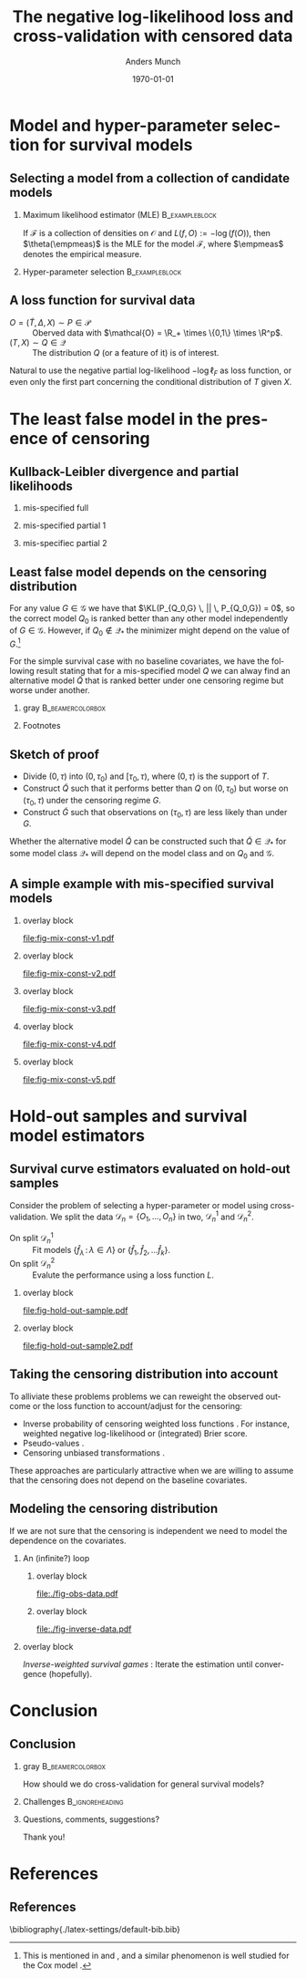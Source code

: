 #+TITLE: The negative log-likelihood loss and cross-validation with censored data
#+Author: Anders Munch
# \newline \small joint work with Thomas Gerds
#+Date: \today
* Tasks                                                            :noexport:
- [X] References? -- How many and how detailed?
- [-] Figures
  - [ ] Visualizing the proof
  - [X] Example
  - [X] KL 
- [X] Check up on CAR vs non-informative censoring with respect to factorization of the likelihood.
- [X] Proper notation introduced
- [ ] Check up on Oracle bound -- is that with respect to the risk instead of the empirical risk?
- [ ] CUT: How does these work? Is it just the same as doing IPCW (/ a variation over this)?
- [ ] Check OK reference for pseudo-values?
  
* Setup R                                                          :noexport:
Remember to exceture (C-c C-c) the following line:
#+PROPERTY: header-args:R  :results output verbatim  :exports results  :session *R* :cache yes

#+BEGIN_SRC R
  library(here)
  library(data.table)
  library(ggplot2)
  library(gridExtra)
  library(latex2exp)
  setwd(here("isnps2022-conf-cyprus")) ## Set wd to plots the right place
  nll_const <- function(g = 1, q = 1, k = 2, alpha = .2){
    ## -((g^{-k}*q^k + 1)^{-1}*log(alpha) -(alpha)*(1/q^k + 1/g^k)^(-1/k)*gamma(1+1/k))
    -(((q/g)^k + 1)^{-1}*log(alpha) -(alpha)*(1/q^k + 1/g^k)^(-1/k)*gamma(1+1/k))
  }
  sigm <- function(g, q = 1, k = 2, a1 = .2, a2 = 2){
    ## q^{-k}*(1/g^k + 1/q^k)^{-1}*log(a1/a2) -(a1-a2)*(1/q^k + 1/g^k)^(-1/k)*gamma(1+1/k)
    nll_const(g = g, q = q, k = k, alpha = .2) - nll_const(g = g, q = q, k = k, alpha = 2)    
  }
  mle_const_pop <- function(g = 1, q = 1, k = 2){
    ((q/g)^k + 1)*(1/q^k + 1/g^k)^(-1/k)*gamma(1+1/k)
  }
  plot_dist <- function(tt = seq(0,1.5,length.out = 100), g = 1, q = 1, k = 2, alpha = .2, plot = TRUE, only_outcome = FALSE, size = 1.5){
    pd0 = do.call(rbind,
		  lapply(c(list(list(model = "cens",shape = k,scale = g, alp0 = as.numeric(NA)),
				list(model = "outcome", shape = k, scale = q, alp0 = as.numeric(NA))),
			   lapply(alpha, function(aa) list(model = paste0("exp(", aa, ")"),shape = 1,scale = 1/aa, alp0 = aa))), ## exponential as special case
			 function(ll) data.table(t = tt, model = ll$model, dens = dweibull(tt, shape = ll$shape, scale = ll$scale), alp0 = ll$alp0)))
    if(!plot)
      return(pd0[])
    else{
      out_plot <- ggplot(mapping = aes(x = t, y = dens)) +
	geom_line(data = pd0[grepl("exp", model)], aes(col = factor(round(alp0, digits = 1))), size = size) +
	theme_bw() +
	theme(legend.position = "bottom", axis.ticks.y = element_blank(), axis.text.y = element_blank()) +
	labs(title = "Densitites of the models", y = "density", x = "T") +
	guides(color = guide_legend(title = TeX("\\alpha"))) 
      if(only_outcome)
	out_plot <- out_plot + geom_line(data = pd0[model == "outcome"], aes(linetype = model),  size = size*.7)
      else
	out_plot <- out_plot + geom_line(data = pd0[!grepl("exp", model)], aes(linetype = model),  size = size*.7) 
      out_plot
    }
  }
  aa0 <- seq(1.3,2, length.out = 4) ## c(1, 1.2, 1.5, 2)
  gg0 <- c(0.45, .65)
  line_size <- 1
  ## do.call(grid.arrange, lapply(gg0, function(x) plot_dist(alpha = aa0, g = x, q = .5, k = 2)))
  vals <- setDT(lapply(list(aa0), function(vv){
    expand.grid(cens = sort(unique(c(gg0, seq(0.3, .9, length.out = 50)))),
		true = .5,
		common_shape = 2,
		alpha = vv)}
    )[[1]])
  vals[, nnl := nll_const(cens,true,common_shape,alpha)]
  ## vals[,cat_alpha:=factor(alpha,levels=c("1.3","1.53333333333333","1.76666666666667","2"),labels=c("1.3","1.5","1.7","2"))]
  base_plot <- ggplot(vals, aes(x = cens, y = nnl)) +
    geom_line(alpha = .5, size = line_size, aes(col = factor(round(alpha, digits = 1)))) +
    theme_bw() + theme(legend.position = "bottom") +
    labs(title = "Kullback-Leibler divergence", y = TeX("$D_{KL}$"), x = TeX("\\gamma")) +
    theme(axis.ticks.y = element_blank(), axis.text.y = element_blank()) +
    guides(color = guide_legend(title = TeX("\\alpha")))
  x_cord <- .945
  y_adj <- .005
  base_plot <- base_plot + 
    geom_segment(mapping=aes(x=x_cord, y=vals[, min(nnl)]+y_adj, xend=x_cord, yend=vals[, max(nnl)]-y_adj),
		 arrow=arrow(ends='both',length = unit(0.03, "npc")),
		 size=.8) +
    xlim(c(.3, .96))+
    geom_text(data = data.table(text = c("better", "worse"), x = x_cord, y = c(vals[, min(nnl)], vals[, max(nnl)])),
	      aes(x = x, y = y, label = text), size = 4)
  ## base_plot
#+END_SRC

#+RESULTS[(2022-06-13 19:13:31) c71eae8c9a2290915591ec23ac93efb6f9f41a30]:

Censored and "inverse" data

#+BEGIN_SRC R
  plot_cens_dat <- function(dat, xlim=2, linesize=3, pointsize=3.5, t=1.2){
    out.plot <- ggplot(dat, aes(y=subject)) +
      theme_classic(base_size =20)  + xlab("Time") + ylab("Subject") +
      geom_segment(data=dat, aes(yend=subject, x=0, xend=pmin(last.time, xlim)), size=linesize) + 
      theme(axis.text.x=element_blank(),
	    axis.ticks.x=element_blank(),
	    axis.text.y=element_blank()) +
      xlim(c(0,xlim)) +
      geom_vline(xintercept=t, size=1, lty=2)
    tmp.pd <- dat[event == TRUE]
    if(nrow(tmp.pd)>0)
      out.plot <- out.plot + geom_point(data=tmp.pd, aes(x=last.time), size=pointsize, shape=21, stroke=2, fill="black")  
    tmp.pd <- dat[event == FALSE]
    if(nrow(tmp.pd)>0)
      out.plot <- out.plot + geom_point(data=tmp.pd, aes(x=last.time), size=pointsize, shape=21, stroke=2, fill="white") 
    return(out.plot)
  }
  set.seed(2)
  full.dat <- data.table(subject=1:5,
			 last.time=runif(5, min=.1, max=1.9),
			 event=TRUE)
  obs.dat <- copy(full.dat)
  obs.dat[subject==5, ":="(last.time=0.5, event=FALSE)]
  obs.dat[subject==3, ":="(last.time=1, event=FALSE)]
  inv.dat <- copy(obs.dat)
  inv.dat[, event:=!event]
#+END_SRC

#+RESULTS[(2022-06-14 16:21:30) f6d60fb8f32c7d008640f389fefa435ba4b59925]:

* Model and hyper-parameter selection for survival models
** Selecting a model from a collection of candidate models
#+begin_export latex
\small Consider estimation of the parameter
\begin{equation*}
  \theta(P) := \argmin_{f \in\mathcal{F}} P[L(f, \blank)],
  \quad \text{where} \quad
  P[g] := \int_{\mathcal{O}}g(o) P(\diff o),
\end{equation*}
for some loss function $L \colon \mathcal{F} \times \mathcal{O} \rightarrow \R_+$.
% We approximate $P$ with the empirical measure $\empmeas$, as
% $\empmeas[L(\tilde{\nu}, \blank)] \approx P[L(\tilde{\nu}, \blank)]$.
% % $\nu(\empmeas)\approx\nu(P)$.
#+end_export

*** \normalsize Maximum likelihood estimator (MLE)                :B_exampleblock:
:PROPERTIES:
:BEAMER_env: exampleblock
:BEAMER_act: <2->
:END:

If $\mathcal{F}$ is a collection of densities on $\mathcal{O}$ and $L(f, O) := -\log(f(O))$, then
$\theta(\empmeas)$ is the MLE for the model $\mathcal{F}$, where $\empmeas$ denotes the empirical
measure.

*** \normalsize Hyper-parameter selection                    :B_exampleblock:
:PROPERTIES:
:BEAMER_env: exampleblock
:BEAMER_act: <3->
:END:
#+begin_export latex
For estimation in high-dimensional settings we often introduce a regularization parameter $\lambda$
(e.g., LASSO, kernel smoothing). To select a value for $\lambda$ we would typically split the data
$\mathcal{D}_n = \{O_1, \dots, O_n\}$ randomly in two, $\mathcal{D}_n^1$ and $\mathcal{D}_n^2$, and
calculate
\begin{equation*}
\argmin_{\lambda\in\Lambda} \empmeas^{2}[L(\hat{f}^{1}_{\lambda}, \blank)],
\end{equation*}
where $\empmeas^2$ denotes the empirical measure based on the sample $\mathcal{D}_n^2$, and
$\hat{f}^1_{\lambda}$ denotes an estimator calculated on $\mathcal{D}_n^1$ with regularization
parameter $\lambda$.
#+end_export

# Also useful for combining models \citep{breiman1996stacked,van2007super}.

** A loss function for survival data
\small

- $O = (\tilde T, \Delta, X) \sim P \in \mathcal{P}$ :: Oberved data with $\mathcal{O} = \R_+
  \times \{0,1\} \times \R^p$.
- $(T, X) \sim Q \in \mathcal{Q}$ :: The distribution $Q$ (or a feature of it) is of interest.

\vfill

#+begin_export latex
Assuming coarsening at random \citep{gill1997coarsening} we can write
\begin{equation*}
  \mathcal{P} = \{P_{Q, G} : Q \in \mathcal{Q}, G \in \mathcal{G}\},
\end{equation*}
where $\mathcal{G}$ denotes a collection of conditional distributions for the censoring mechanism,
and the likelihood factorizes as
\begin{equation*}
  \ell(P_{Q, G}, O) = \ell_F(Q, O) \cdot \ell_{\mathcal{C}}(G, O),
\end{equation*}
with
\begin{equation*}
  \ell_F(Q, O) := q(\tilde T \mid X)^{\Delta}\bar{Q}(\tilde T \mid X)^{1-\Delta} m(X),
\end{equation*}
where $q$ and $\bar{Q}$ are the conditional density and survivor function, respectively, and $m$ the
marginal distribution of $X$.
#+end_export

\vfill

Natural to use the negative partial log-likelihood $-\log\ell_F$ as loss function, or even only the
first part concerning the conditional distribution of $T$ given $X$.
# #+begin_export latex
# \begin{equation*}
#   -
#   \left\{
#     \Delta \log
#     q(\tilde T \mid X)
#     - (1- \Delta) \log\bar{Q}(\tilde T \mid X)
#   \right\}.
# \end{equation*}
# #+end_export

# *** Footnotes
# [fn:1] or the stronger assumption that $T \independent C \mid X$, where $C$ denotes time of
# censoring.

* The least false model in the presence of censoring
** Kullback-Leibler divergence and partial likelihoods :noexport:
\small Maximum likelihood estimation is closely connected to minimizing the Kullback-Leibler
divergence,
#+begin_export latex
\begin{equation*}
  \KL(P_1 \, || \, P_2) := P_1
  {\left[
      % p_1/p_2
    \log \frac{p_1}{p_2}
  \right]},
  \quad \text{where} \quad
  P_1 = p_1 \cdot \mu,   P_2 = p_2 \cdot \mu.
\end{equation*}
#+end_export
By Jensen's inequality $\KL \geq 0$ and equals 0 when $P_1=P_2$. Under regulartity condtions, the
limit of the MLE under the model $\mathcal{P}_* \subset \mathcal{P}$, when $O \sim P_0$, is the
minimizer of
#+begin_export latex
\begin{equation*}
  P \longmapsto \KL(P_0 \, || \, P),
  \quad \text{with} \quad P \in \mathcal{P}_*.
\end{equation*}
#+end_export
If $P_0 \not \in \mathcal{P}_*$ the minimizer is referred to as the /least false model/.

\vfill

If the likelihood for the model $P_{\nu, \gamma}$ factorises with respect to the parameters $\nu$
and $\gamma$ and we do MLE for the /partial/ likelihood for $\nu$, when $O \sim P_{\nu_0,\gamma_0}$,
the limit is the minimizer of
#+begin_export latex
\begin{equation*}
  \nu \longmapsto \KL(P_{\nu_0,\gamma_0} \, || \, P_{\nu,\gamma_0}),
  \quad \text{with} \quad \nu \in \mathcal{V}.
\end{equation*}
#+end_export
For any value $\gamma \in \Gamma$ we have that $\KL(P_{\nu_0,\gamma} \, || \, P_{\nu_0,\gamma}) =
0$, so $\nu_0$ is optimal for any $\gamma$. However, if $\nu_0 \not \in \mathcal{V}$ the minimizer
might depend on the value of $\gamma$.

** Kullback-Leibler divergence and partial likelihoods
#+begin_export latex
\small Maximum likelihood estimation is connected to minimizing the Kullback-Leibler
divergence and gives an interpretation of the MLE under mis-specified models.
\begin{equation*}
  \KL(P_0 \, || \, P) := P_0
  {\left[
      % p_1/p_2
    \log \frac{p_0}{p}
  \right]},
  \quad \text{where} \quad
  P_0 = p_0 \cdot \mu,   P = p \cdot \mu.
\end{equation*}
#+end_export

*** mis-specified full
:PROPERTIES:
:BEAMER_act: <1>
:BEAMER_env: onlyenv
:END:

#+begin_export latex
\color{white}For a partial likelihood we are minimizing
\begin{equation*}
  Q \longmapsto \KL(P_{Q_0,G} \, || \, P_{Q,G}),
  \quad \text{with} \quad Q \in \mathcal{Q}_*.
\end{equation*}
\color{black}
#+end_export

\vfill

#+begin_export latex
\begin{tikzpicture}
  \draw[line width = .2mm] plot [smooth, tension=.8] coordinates { (0,0) (3,2) (6, 1.2) (9,1)};
  \fill (3,2) circle (0.05);
  \fill (2.6,4) circle (0.05);
  \node[] (PP) at (4,.5) {$\mathcal{P}_*$};
  \node[above] (P) at (2.6,4) {$P_0$};
  \node[below] (G) at (3,2) {$P_*$};
  \draw[dashed] (3,2) -- (2.6,4);
\end{tikzpicture}
#+end_export

*** mis-specified partial 1
:PROPERTIES:
:BEAMER_act: <2>
:BEAMER_env: onlyenv
:END:

#+begin_export latex
For a partial likelihood we are minimizing
\begin{equation*}
  Q \longmapsto \KL(P_{Q_0,G} \, || \, P_{Q,G}),
  \quad \text{with} \quad Q \in \mathcal{Q}_*.
\end{equation*}
\color{black}
#+end_export

\vfill

#+begin_export latex
\begin{tikzpicture}
  \draw[line width = .2mm] plot [smooth, tension=.8] coordinates { (0,0) (3,2) (6, 1.2) (9,1)};
  \fill (3,2) circle (0.05);
  \fill (2.6,4) circle (0.05);
  \node[] (PP) at (4,.5) {$\mathcal{Q}_*$};
  \node[above] (P) at (2.6,4) {$P_{Q_0, G}$};
  \node[below] (G) at (3,2) {$Q_*$};
  \draw[dashed] (2.6,4) -- (3,2);
\end{tikzpicture}
#+end_export

*** mis-specifiec partial 2 
:PROPERTIES:
:BEAMER_act: <3>
:BEAMER_env: onlyenv
:END:

#+begin_export latex
For a partial likelihood we are minimizing
\begin{equation*}
  Q \longmapsto \KL(P_{Q_0,G} \, || \, P_{Q,G}),
  \quad \text{with} \quad Q \in \mathcal{Q}_*.
\end{equation*}
\color{black}
#+end_export

\vfill

#+begin_export latex
\begin{tikzpicture}
  \draw[line width = .2mm] plot [smooth, tension=.8] coordinates { (0,0) (3,2) (6, 1.2) (9,1)};
  \node[] (PP) at (4,.5) {$\mathcal{Q}_*$};
  \node[above] (P) at (2.6,4) {$P_{Q_0, G}$};
  \node[above] (P2) at (6.2,3.5) {$P_{Q_0, \tilde{G}}$};
  \node[below] (G) at (3,2) {$Q_*$};
  \node[below] (D) at (6, 1.2) {$\tilde{Q}_*$};
  \draw[dashed] (P2) -- (D);
  \draw[dashed] (2.6,4) -- (3,2);
  \fill (3,2) circle (0.05);
  \fill (2.6,4) circle (0.05);
  \fill (6, 1.2) circle (0.05);
  \fill (6.2,3.5) circle (0.05);
\end{tikzpicture}
#+end_export

** Least false model depends on the censoring distribution
\small For any value $G \in \mathcal{G}$ we have that $\KL(P_{Q_0,G} \, || \, P_{Q_0,G}) = 0$, so
the correct model $Q_0$ is ranked better than any other model independently of $G \in \mathcal{G}$.
However, if $Q_0 \not \in \mathcal{Q}_*$ the minimizer might depend on the value of $G$.[fn:1]

\vfill \pause

For the simple survival case with no baseline covariates, we have the following result stating that
for a mis-specified model $Q$ we can alway find an alternative model $\tilde Q$ that is ranked
better under one censoring regime but worse under another.

\vfill


*** gray                                                   :B_beamercolorbox:
:PROPERTIES:
:BEAMER_env: beamercolorbox
:BEAMER_opt: rounded=true
:END:
#+begin_export latex
Let $Q_0$ and $G$ be given together with some $Q \not = Q_0$. Then (under
regularity conditions) we can find $\tilde Q$ and $\tilde G$ such
that
\begin{equation*}
  \KL(P_{Q_0, G} \, || \, P_{Q, G}) < \KL(P_{Q_0, G} \, || \, P_{\tilde Q, G}),
\end{equation*}
and
\begin{equation*}
  \KL(P_{Q_0, \tilde G} \, || \, P_{Q, \tilde G}) > \KL(P_{Q_0, \tilde G} \, || \, P_{\tilde Q,
    \tilde G}).
\end{equation*}
#+end_export

*** Footnotes
[fn:1] This is mentioned in \cite{whitney2019comment} and \cite{van2003unicv}, and a similar
phenomenon is well studied for the Cox model
\citep{struthers1986misspecified,hjort1992inference,fine2002comparing}.

** Sketch of proof
\small
- Divide \((0, \tau)\) into \((0, \tau_0)\) and \([\tau_0, \tau)\), where \((0, \tau)\) is the
  support of \(T\).
- Construct \(\tilde Q\) such that it performs better than \(Q\) on \((0,\tau_0)\) but worse on
  \((\tau_0, \tau)\) under the censoring regime \(G\).
- Construct \(\tilde G\) such that observations on \((\tau_0, \tau)\) are less likely than under
  \(G\).

\pause \vfill Whether the alternative model $\tilde Q$ can be constructed such that $\tilde Q \in
\mathcal{Q}_*$ for some model class $\mathcal{Q}_*$ will depend on the model class and on $Q_0$ and
$\mathcal{G}$.

** A simple example with mis-specified survival models -- old :noexport:
#+begin_export latex
\small Consider four candidate models indexed by $\alpha$,
\begin{equation*}
  Q_{\alpha} = \text{Exp}(\alpha),
  \quad \text{with} \quad 
  \alpha \in \{1.3, \,1.5,\, 1.8,\, 2\},
\end{equation*}
and let
\begin{equation*}
  Q_0 = \text{Weibull}(2,  0.5),
  \quad \text{and} \quad
  G_{\gamma} = \text{Weibull}(2,\gamma).
\end{equation*}
#+end_export

\vfill

*** overlay block 
:PROPERTIES:
:BEAMER_act: <1>
:BEAMER_env: onlyenv
:END:

#+BEGIN_SRC R :results graphics file :exports results :file "fig-mix-const-v1.pdf" :width 8 :height 4.2
  grid.arrange(base_plot, plot_dist(alpha = aa0, g = gg0[1], q = .5, k = 2, only_outcome = TRUE, size=line_size), ncol = 2)
#+END_SRC

#+RESULTS[(2022-06-13 19:13:31) b142a8781da7f559326477e370fd090d3e3e71d1]:
[[file:fig-mix-const-v1.pdf]]

*** overlay block 
:PROPERTIES:
:BEAMER_act: <2>
:BEAMER_env: onlyenv
:END:

#+BEGIN_SRC R :results graphics file :exports results :file "fig-mix-const-v3.pdf" :width 8 :height 4.2
  grid.arrange(base_plot +
	       geom_vline(xintercept = gg0[2], linetype = 2) +
	       geom_point(data = vals[ cens == gg0[2]], size = 1.5),
	       plot_dist(alpha = aa0, g = gg0[2], q = .5, k = 2, size=line_size), ncol = 2)
#+END_SRC

#+RESULTS[(2022-06-13 19:13:32) fcad6a2e0bea105ec48ebbf01a6132ae5c838c6a]:
[[file:fig-mix-const-v3.pdf]]

*** overlay block 
:PROPERTIES:
:BEAMER_act: <3>
:BEAMER_env: onlyenv
:END:

#+BEGIN_SRC R :results graphics file :exports results :file "fig-mix-const-v2.pdf" :width 8 :height 4.2
  grid.arrange(base_plot +
	       geom_vline(xintercept = gg0[1], linetype = 2) +
	       geom_point(data = vals[ cens == gg0[1]], size = 1.5),
	       plot_dist(alpha = aa0, g = gg0[1], q = .5, k = 2, size=line_size), ncol = 2)
#+END_SRC

#+RESULTS[(2022-06-13 19:13:32) 17838a96df453eb2334690399a1aee9102df0313]:
[[file:fig-mix-const-v2.pdf]]

** A simple example with mis-specified survival models
#+begin_export latex
\small Assume the data generating distribution given by
\begin{equation*}
  Q_0 = \text{Weibull}(2,  0.5),
  \quad \text{and} \quad
  G_{\gamma} = \text{Weibull}(2,\gamma),
\end{equation*}
and consider the four candidate models indexed by $\alpha$,
\begin{equation*}
  Q_{\alpha} = \text{Exp}(\alpha),
  \quad \text{with} \quad 
  \alpha \in \{1.3, \,1.5,\, 1.8,\, 2\}.
\end{equation*}

#+end_export

\vfill

*** overlay block 
:PROPERTIES:
:BEAMER_act: <1>
:BEAMER_env: onlyenv
:END:

#+BEGIN_SRC R :results graphics file :exports results :file "fig-mix-const-v1.pdf" :width 8 :height 4.2
  grid.arrange(plot_dist(alpha = aa0[1], g = gg0[1], q = .5, k = 2, only_outcome = TRUE, size=line_size) +
	       ylim(c(0,2)) +
	       scale_linetype_manual(values=c("solid"), name = TeX("$\\Q_0$"), labels = ""),
	       ggplot() + theme_void(), ncol = 2)
#+END_SRC

#+RESULTS[(2022-06-13 19:13:32) 7670032286190a018493979c4d5a6cd69cbdd7da]:
[[file:fig-mix-const-v1.pdf]]

*** overlay block 
:PROPERTIES:
:BEAMER_act: <2>
:BEAMER_env: onlyenv
:END:

#+BEGIN_SRC R :results graphics file :exports results :file "fig-mix-const-v2.pdf" :width 8 :height 4.2
grid.arrange(plot_dist(alpha = aa0, g = gg0[1], q = .5, k = 2, only_outcome = TRUE, size=line_size) +
             ylim(c(0,2)) +
             scale_linetype_manual(values=c("solid"), name = TeX("$\\Q_0$"), labels = ""),
             ggplot() + theme_void(), ncol = 2)
#+END_SRC

#+RESULTS[(2022-06-13 19:25:41) a3208f3a6402ce457f1d59aef6087073f5e131ea]:
[[file:fig-mix-const-v2.pdf]]

*** overlay block 
:PROPERTIES:
:BEAMER_act: <3>
:BEAMER_env: onlyenv
:END:

#+BEGIN_SRC R :results graphics file :exports results :file "fig-mix-const-v3.pdf" :width 8 :height 4.2
  grid.arrange(ggplot() + theme_void(),
	       base_plot, ncol = 2)
#+END_SRC

#+RESULTS[(2022-06-13 19:13:32) 202b9357934a014c9efa4146c027779f8b56c9a0]:
[[file:fig-mix-const-v3.pdf]]


*** overlay block 
:PROPERTIES:
:BEAMER_act: <4>
:BEAMER_env: onlyenv
:END:

#+BEGIN_SRC R :results graphics file :exports results :file "fig-mix-const-v4.pdf" :width 8 :height 4.2
  grid.arrange(plot_dist(alpha = NULL, q = gg0[1], k = 2, only_outcome = 1) +
	       scale_linetype_manual(values=c("dashed"), name=TeX("$G$"), labels = ""),            
	       base_plot +
	       geom_vline(xintercept = gg0[1], linetype = 2) +
	       geom_point(data = vals[ cens == gg0[1]], size = 1.5),
	       ncol = 2)
#+END_SRC

#+RESULTS[(2022-06-13 19:26:35) bde0d0f744cd2d2fa4615d5a205436d47315e871]:
[[file:fig-mix-const-v4.pdf]]

*** overlay block 
:PROPERTIES:
:BEAMER_act: <5>
:BEAMER_env: onlyenv
:END:

#+BEGIN_SRC R :results graphics file :exports results :file "fig-mix-const-v5.pdf" :width 8 :height 4.2
grid.arrange(plot_dist(alpha = NULL, q = gg0[2], k = 2, only_outcome = 1) +
             scale_linetype_manual(values=c("dashed"), name=TeX("$G$"), labels = ""),            
             base_plot +
             geom_vline(xintercept = gg0[2], linetype = 2) +
             geom_point(data = vals[ cens == gg0[2]], size = 1.5),
             ncol = 2)
#+END_SRC

#+RESULTS[(2022-06-13 19:26:44) 50982952191dfdea9d6966a8ad368907c02399f8]:
[[file:fig-mix-const-v5.pdf]]

* Hold-out samples and survival model estimators
** Survival curve estimators evaluated on hold-out samples
\small Consider the problem of selecting a hyper-parameter or model using cross-validation.
We split the data $\mathcal{D}_n = \{O_1, \dots, O_n\}$ in two, $\mathcal{D}_n^1$ and $\mathcal{D}_n^2$.
- On split $\mathcal{D}_n^1$ :: Fit models $\{\hat f_{\lambda} \, : \, \lambda \in \Lambda\}$ or
  $\{\hat f_1, \hat f_2, \dots \hat f_k\}$.
- On split $\mathcal{D}_n^2$ :: Evalute the performance using a loss function $L$.

# \hfill For many models we cannot use the likelihood to compare the performance of estimators fitted on
# $\mathcal{D}_n^1$ on a hold-out sample $O_{new} \in \mathcal{D}_n^2$.

*** overlay block 
:PROPERTIES:
:BEAMER_act: <1-2>
:BEAMER_env: onlyenv
:END:

\pause

#+BEGIN_SRC R :results graphics file :exports results :file "fig-hold-out-sample.pdf" :height 4
  library(survival)
  library(prodlim)
  library(riskRegression)
  library(randomForestSRC)
  simd <- function(n = 500, p = 5, q = 2){
    covars0 = cbind(data.table(matrix(rnorm(n*p), nrow = n)),
		    data.table(matrix(1*(runif(n*q)<.4), nrow = n)))
    names(covars0) = c(paste0("X", 1:p), paste0("D", 1:q))
    out = cbind(covars0,
		data.table(t = rweibull(n, shape = 2, scale = 1),
			   c = rweibull(n, shape = 2, scale = 1.7)))
    out[, ":="(t_obs = pmin(t,c), event = 1*(t < c))]
    return(out[])
  }

  set.seed(41413)
  pp0 <- 7
  qq0 <- 3
  nn0 <- 100
  train_dat <- simd(n = nn0, p = pp0, q = qq0)
  form0 <- as.formula(paste("Surv(t_obs, event) ~ ", paste(c(paste0("X", 1:pp0), paste0("D", 1:qq0)), collapse = "+")))
  models <- list(KM = prodlim(Hist(t_obs, event)~1, data = train_dat),               
		 cox = coxph(form0, data = train_dat,x = TRUE),
		 cox_strati = coxph(update(form0, ~ . - D1 + strata(D1)), data = train_dat, x = TRUE),
		 rf = rfsrc(form0, data = train_dat, ntree = 500))
  test_dat <- simd(n = 1, p = pp0, q = qq0)
  pred_times <- sort(c(seq(0.1, 2, length.out = 50),train_dat[event == 1, t_obs]))
  pred_times <- pred_times[0.2 < pred_times & pred_times < 1]
  model_preds <- do.call(rbind, lapply(seq_along(models), function(m_ind){
    data.table(Model = names(models)[m_ind],
	       time = pred_times,
	       risk = as.numeric(predictRisk(models[[m_ind]], newdata = test_dat, times = pred_times))) 
  }))
  model_preds[,Model:=factor(Model,levels=c("cox","cox_strati","KM","rf"),
			     labels=c("Cox","Stratified Cox","Kaplan-Meier","Random Forest"))]
  plot_surv_estimator <- ggplot(model_preds, aes(x = time, y = risk, col = Model)) +
    geom_step(size=.8) + theme_classic() +
    labs(y = TeX("$P(T \\leq t \\, | \\,  X = X_{new})$"), x = TeX("$t$")) +
    theme(legend.position = "top") +
    geom_point(aes(y = 0), col = "gray", size=.4) +
    scale_x_continuous(breaks = .7, labels = TeX("$\\tilde{T}_{new}$"))
  plot_surv_estimator + theme(axis.text.x=element_text(colour="white"))
#+END_SRC

#+RESULTS[(2022-06-14 16:11:20) 60241e130d959b91c6dffa6f3c423a59dd48ef4f]:
[[file:fig-hold-out-sample.pdf]]

*** overlay block 
:PROPERTIES:
:BEAMER_act: <3>
:BEAMER_env: onlyenv
:END:

#+BEGIN_SRC R :results graphics file :exports results :file "fig-hold-out-sample2.pdf" :height 4
  plot_surv_estimator + geom_point(aes(x = .7, y = 0), col = "black", size=1, shape=19) +
    geom_vline(xintercept = .7, linetype=2, col = "black")  +
    scale_x_continuous(breaks = .7, labels = TeX("$\\tilde{T}_{new}$"))
#+END_SRC

#+RESULTS[(2022-06-14 16:14:11) 311a5f92ba0ce26f8886c3dc8918752e0c1a4c94]:
[[file:fig-hold-out-sample2.pdf]]

** Taking the censoring distribution into account
\small To alliviate these problems problems we can reweight the observed outcome or the loss
function to account/adjust for the censoring:

- Inverse probability of censoring weighted loss functions \citep{van2003unicv}. For instance,
  weighted negative log-likelihood or (integrated) Brier score.
- Pseudo-values \citep{andersen2003generalised,mogensen2013random}.
- Censoring unbiased transformations \citep{fan1996local,steingrimsson2019censoring}.

\vfill

These approaches are particularly attractive when we are willing to assume that the censoring does
not depend on the baseline covariates.

** Modeling the censoring distribution
\small If we are not sure that the censoring is independent we need to model the dependence on the
covariates. \vfill


*** \centering An (infinite?) loop
:PROPERTIES:
:BEAMER_act: <2->
:END:
**** overlay block 
:PROPERTIES:
:BEAMER_act: <1-2>
:BEAMER_env: onlyenv
:END:

\pause

#+BEGIN_SRC R :results graphics file :exports results :file "./fig-obs-data.pdf" :height 3 :width 8
plot_cens_dat(obs.dat, t = NULL)
#+END_SRC

#+RESULTS[(2022-06-14 16:22:50) b7b7c904a7d81786385191c7798d1043f49707de]:
[[file:./fig-obs-data.pdf]]

**** overlay block 
:PROPERTIES:
:BEAMER_act: <3->
:BEAMER_env: onlyenv
:END:

#+BEGIN_SRC R :results graphics file :exports results :file "./fig-inverse-data.pdf" :height 3 :width 8
plot_cens_dat(inv.dat, t = NULL)
#+END_SRC

#+RESULTS[(2022-06-14 16:22:54) 0301c806baf594f7d2eca7914e4aad70e1b5e9b6]:
[[file:./fig-inverse-data.pdf]]


*** overlay block 
:PROPERTIES:
:BEAMER_act: <1->
:BEAMER_env: onlyenv
:END:

\pause \pause /Inverse-weighted survival games/ \citep{han2021inverse}: Iterate the estimation until
convergence (hopefully).

* Conclusion
:PROPERTIES:
:UNNUMBERED: t
:END:

** Conclusion
*** gray                                                   :B_beamercolorbox:
:PROPERTIES:
:BEAMER_env: beamercolorbox
:BEAMER_opt: rounded=true
:END:
\centering How should we do cross-validation for general survival models?

*** Challenges                                              :B_ignoreheading:
:PROPERTIES:
:BEAMER_env: ignoreheading
:END:

\vfill \small

#+begin_export latex
\begin{itemize}
\item Using the negative partial log-likelihood is problematic
  \begin{itemize}
  \item[$\rightarrow$] The least false model is not well-defined (without reference to the censoring
    regime)
  \item[$\rightarrow$] For many standard survival estimators, we cannot use it on hold-out samples
  \end{itemize}
\item Using loss functions designed to measure the loss for the model of interest is
  challenging in the presence of complicated censoring
  \begin{itemize}
  \item[$\rightarrow$]  We need a model for the censoring ...
    \begin{itemize}
    \item[$\rightarrow$] We need a model for the outcome ...
    \end{itemize}
  \end{itemize}  
\end{itemize}
\vfill \pause
#+end_export

*** Questions, comments, suggestions?

    \vfill

    \flushright Thank you!
    
* References
:PROPERTIES:
:UNNUMBERED: t
:END:
** References
\scriptsize \bibliography{./latex-settings/default-bib.bib}

* HEADER :noexport:
#+LANGUAGE:  en
#+OPTIONS:   H:2 num:t toc:t ':t ^:t
#+startup: beamer
#+LaTeX_CLASS: beamer
#+LATEX_CLASS_OPTIONS: [smaller]
#+LaTeX_HEADER: \institute{PhD Student, Section of Biostatistics \\ University of Copenhagen}
#+LaTeX_HEADER: \usepackage{natbib, dsfont, pgfpages, tikz,amssymb, amsmath,xcolor}
#+LaTeX_HEADER: \bibliographystyle{abbrvnat}
#+LaTeX_HEADER: \input{./latex-settings/standard-commands.tex}
#+BIBLIOGRAPHY: ./latex-settings/default-bib plain

# Beamer settins:
# #+LaTeX_HEADER: \usefonttheme[onlymath]{serif} 
#+LaTeX_HEADER: \setbeamertemplate{footline}[frame number]
#+LaTeX_HEADER: \beamertemplatenavigationsymbolsempty
#+LaTeX_HEADER: \usepackage{appendixnumberbeamer}
#+LaTeX_HEADER: \setbeamercolor{gray}{bg=white!90!black}
#+COLUMNS: %40ITEM %10BEAMER_env(Env) %9BEAMER_envargs(Env Args) %4BEAMER_col(Col) %10BEAMER_extra(Extra)
#+LATEX_HEADER: \setbeamertemplate{itemize items}{$\circ$}

# Check this:
# #+LaTeX_HEADER: \lstset{basicstyle=\ttfamily\small}

# For handout mode: (check order...)
# #+LATEX_CLASS_OPTIONS: [handout]
# #+LaTeX_HEADER: \pgfpagesuselayout{4 on 1}[border shrink=1mm]
# #+LaTeX_HEADER: \pgfpageslogicalpageoptions{1}{border code=\pgfusepath{stroke}}
# #+LaTeX_HEADER: \pgfpageslogicalpageoptions{2}{border code=\pgfusepath{stroke}}
# #+LaTeX_HEADER: \pgfpageslogicalpageoptions{3}{border code=\pgfusepath{stroke}}
# #+LaTeX_HEADER: \pgfpageslogicalpageoptions{4}{border code=\pgfusepath{stroke}}

